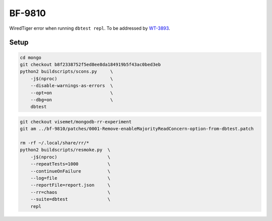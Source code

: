 BF-9810
=======

WiredTiger error when running ``dbtest repl``. To be addressed by WT-3893_.

.. _WT-3893: https://jira.mongodb.org/browse/WT-3893

Setup
-----

.. code-block:: sh

    cd mongo
    git checkout b8f2338752f5ed8ee8da184919b5f43ac0bed3eb
    python2 buildscripts/scons.py     \
        -j$(nproc)                    \
        --disable-warnings-as-errors  \
        --opt=on                      \
        --dbg=on                      \
        dbtest

.. code-block:: sh

    git checkout visemet/mongodb-rr-experiment
    git am ../bf-9810/patches/0001-Remove-enableMajorityReadConcern-option-from-dbtest.patch

    rm -rf ~/.local/share/rr/*
    python2 buildscripts/resmoke.py  \
        -j$(nproc)                   \
        --repeatTests=1000           \
        --continueOnFailure          \
        --log=file                   \
        --reportFile=report.json     \
        --rr=chaos                   \
        --suite=dbtest               \
        repl
